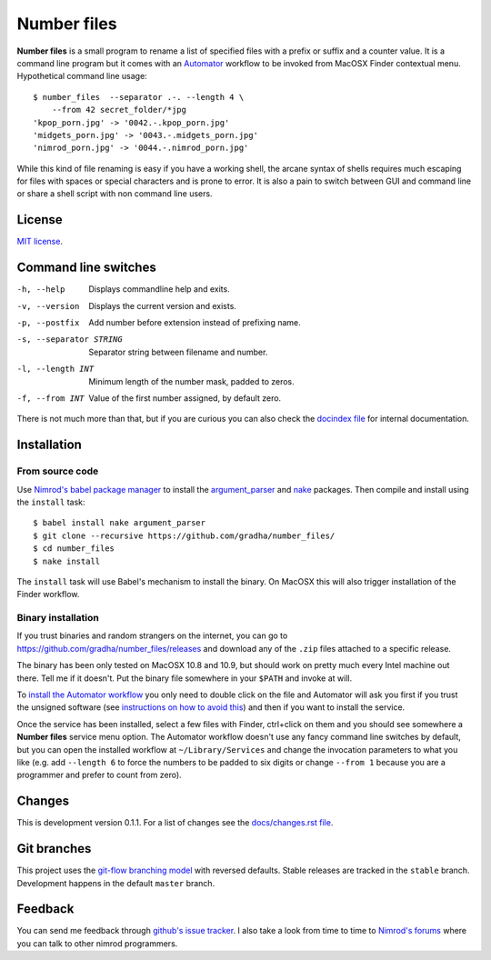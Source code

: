 ============
Number files
============

**Number files** is a small program to rename a list of specified files with a
prefix or suffix and a counter value. It is a command line program but it comes
with an `Automator <http://automator.us>`_ workflow to be invoked from MacOSX
Finder contextual menu.  Hypothetical command line usage::

    $ number_files  --separator .-. --length 4 \
        --from 42 secret_folder/*jpg
    'kpop_porn.jpg' -> '0042.-.kpop_porn.jpg'
    'midgets_porn.jpg' -> '0043.-.midgets_porn.jpg'
    'nimrod_porn.jpg' -> '0044.-.nimrod_porn.jpg'

While this kind of file renaming is easy if you have a working shell, the
arcane syntax of shells requires much escaping for files with spaces or special
characters and is prone to error. It is also a pain to switch between GUI and
command line or share a shell script with non command line users.


License
=======

`MIT license <license.rst>`_.


Command line switches
=====================

-h, --help               Displays commandline help and exits.
-v, --version            Displays the current version and exists.
-p, --postfix            Add number before extension instead of prefixing name.
-s, --separator STRING   Separator string between filename and number.
-l, --length INT         Minimum length of the number mask, padded to zeros.
-f, --from INT           Value of the first number assigned, by default zero.

There is not much more than that, but if you are curious you can also check the
`docindex file <docindex.rst>`_ for internal documentation.


Installation
============

From source code
----------------

Use `Nimrod's babel package manager <https://github.com/nimrod-code/babel>`_ to
install the `argument_parser <https://github.com/gradha/argument_parser>`_ and
`nake <https://github.com/fowlmouth/nake>`_ packages. Then compile and install
using the ``install`` task::

    $ babel install nake argument_parser
    $ git clone --recursive https://github.com/gradha/number_files/
    $ cd number_files
    $ nake install

The ``install`` task will use Babel's mechanism to install the binary. On
MacOSX this will also trigger installation of the Finder workflow.


Binary installation
-------------------

If you trust binaries and random strangers on the internet, you can go to
`https://github.com/gradha/number_files/releases
<https://github.com/gradha/number_files/releases>`_ and download any of the
``.zip`` files attached to a specific release.

The binary has been only tested on MacOSX 10.8 and 10.9, but should work on
pretty much every Intel machine out there. Tell me if it doesn't. Put the
binary file somewhere in your ``$PATH`` and invoke at will.

To `install the Automator workflow
<http://macosxautomation.com/automator/serviceinstall/index.html>`_ you only
need to double click on the file and Automator will ask you first if you trust
the unsigned software (see `instructions on how to avoid this
<http://macosxautomation.com/automator/serviceinstall/index.html>`_) and then
if you want to install the service.

Once the service has been installed, select a few files with Finder, ctrl+click
on them and you should see somewhere a **Number files** service menu option.
The Automator workflow doesn't use any fancy command line switches by default,
but you can open the installed workflow at ``~/Library/Services`` and change
the invocation parameters to what you like (e.g. add ``--length 6`` to force
the numbers to be padded to six digits or change ``--from 1`` because you are a
programmer and prefer to count from zero).


Changes
=======

This is development version 0.1.1. For a list of changes see the
`docs/changes.rst file <docs/changes.rst>`_.


Git branches
============

This project uses the `git-flow branching model
<https://github.com/nvie/gitflow>`_ with reversed defaults. Stable releases are
tracked in the ``stable`` branch. Development happens in the default ``master``
branch.


Feedback
========

You can send me feedback through `github's issue tracker
<https://github.com/gradha/number_files/issues>`_. I also take a look from time
to time to `Nimrod's forums <http://forum.nimrod-code.org>`_ where you can talk
to other nimrod programmers.
